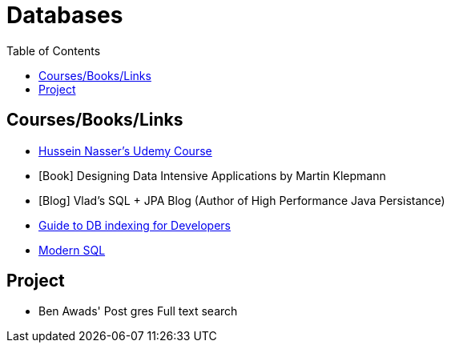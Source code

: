 = Databases
:toc:





== Courses/Books/Links



- https://www.udemy.com/course/database-engines-crash-course/[Hussein Nasser's Udemy Course]

- [Book] Designing Data Intensive Applications by Martin Klepmann

- [Blog] Vlad's SQL + JPA Blog (Author of High Performance Java Persistance)

- https://use-the-index-luke.com/[Guide to DB indexing for Developers]

- https://modern-sql.com/[Modern SQL]




== Project

- Ben Awads' Post gres Full text search